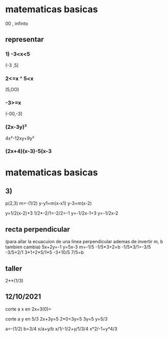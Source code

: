 * matematicas basicas
00 , infinto  
** representar
*** 1) -3<x<5
(-3 ,5]
*** 2<=x ^ 5<x
(5,OO)
*** -3>=x
(-00,-3]
*** (2x-3y)²
4x²-12xy+9y²
*** (2x+4)(x-3)-5(x-3
* matematicas basicas
** 3)
   p(2,3)
   m=-(1/2)
   y-y1=m(x-x1)
   y-3=m(x-2)

   y=1/2(x-2)+3
   1/2*-2/1=-2/2=-1
   y=-1/2x-1+3
   y=-1/2x-2
** recta perpendicular
   (para allar la ecuacuion de una linea perpendicular ademas de invertir m, b tambien cambia)
   5x+2y=-1
   y=5x-3
   m=-1/5
   -1/5*3+2=b
   -1/5*3/1=-3/5
   -3/5+2/1
3*1+2*5/1*5
-3+10/5
7/5=b
** taller
2**(1/3)
** 12/10/2021
   corte a x en 
   2x+3(0)=
   
   corte a y en 5/3
   2x+3y=5
   2*0+3y=5
   3y=5
   y=5/3

   a=-(1/2)
   b=3/4
x/a+y/b
x/1/-1/2+y/1/3/4
x*2/-1+y*4/3
